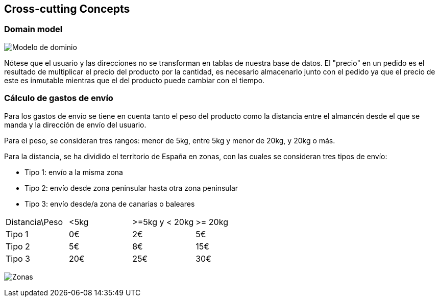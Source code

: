 [[section-concepts]]
== Cross-cutting Concepts

=== Domain model

image:08_concepts_1.png["Modelo de dominio"]

Nótese que el usuario y las direcciones no se transforman en tablas de nuestra base de datos. El "precio" en un pedido es el resultado de multiplicar el precio del producto por la cantidad, es necesario almacenarlo junto con el pedido ya que el precio de este es inmutable mientras que el del producto puede cambiar con el tiempo.

=== Cálculo de gastos de envío

Para los gastos de envío se tiene en cuenta tanto el peso del producto como la distancia entre el almancén desde el que se manda y la dirección de envío del usuario.

Para el peso, se consideran tres rangos: menor de 5kg, entre 5kg y menor de 20kg, y 20kg o más.

Para la distancia, se ha dividido el territorio de España en zonas, con las cuales se consideran tres tipos de envío:

* Tipo 1: envío a la misma zona
* Tipo 2: envío desde zona peninsular hasta otra zona peninsular
* Tipo 3: envío desde/a zona de canarias o baleares


[cols="1,1,1,1"]
|===
|Distancia\Peso| <5kg | >=5kg y < 20kg | >= 20kg
|Tipo 1| 0€ | 2€ | 5€
|Tipo 2| 5€ | 8€ | 15€
|Tipo 3| 20€ | 25€ | 30€
|===

image:08_concepts_2.png["Zonas"]
